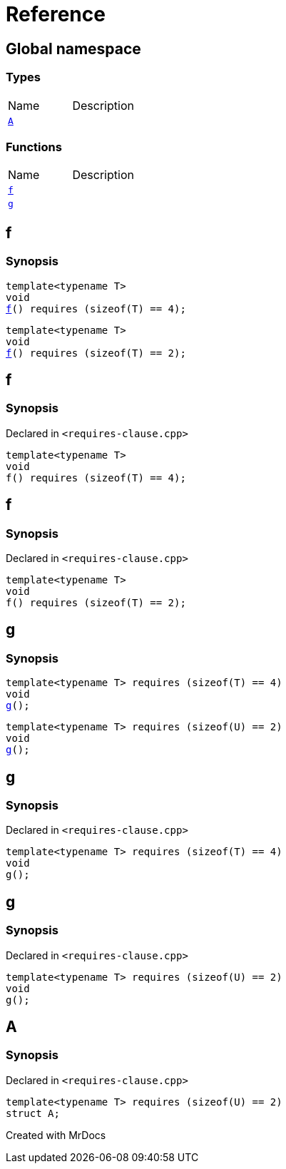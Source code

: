 = Reference
:mrdocs:

[#index]

== Global namespace

===  Types
[cols=2,separator=¦]
|===
¦Name ¦Description
¦xref:A.adoc[`A`]  ¦

|===
=== Functions
[cols=2,separator=¦]
|===
¦Name ¦Description
¦xref:f.adoc[`f`]  ¦
¦xref:g.adoc[`g`]  ¦
|===


[#f]

== f

  

=== Synopsis
  

[source,cpp,subs="verbatim,macros,-callouts"]
----
template<typename T>
void
xref:f-05.adoc[pass:[f]]() requires (sizeof(T) == 4);
----

[source,cpp,subs="verbatim,macros,-callouts"]
----
template<typename T>
void
xref:f-08.adoc[pass:[f]]() requires (sizeof(T) == 2);
----
  








[#f-05]

== f



=== Synopsis

Declared in `<requires-clause.cpp>`

[source,cpp,subs="verbatim,macros,-callouts"]
----
template<typename T>
void
f() requires (sizeof(T) == 4);
----









[#f-08]

== f



=== Synopsis

Declared in `<requires-clause.cpp>`

[source,cpp,subs="verbatim,macros,-callouts"]
----
template<typename T>
void
f() requires (sizeof(T) == 2);
----









[#g]

== g

  

=== Synopsis
  

[source,cpp,subs="verbatim,macros,-callouts"]
----
template<typename T> requires (sizeof(T) == 4)
void
xref:g-0a.adoc[pass:[g]]();
----

[source,cpp,subs="verbatim,macros,-callouts"]
----
template<typename T> requires (sizeof(U) == 2)
void
xref:g-0c.adoc[pass:[g]]();
----
  








[#g-0a]

== g



=== Synopsis

Declared in `<requires-clause.cpp>`

[source,cpp,subs="verbatim,macros,-callouts"]
----
template<typename T> requires (sizeof(T) == 4)
void
g();
----









[#g-0c]

== g



=== Synopsis

Declared in `<requires-clause.cpp>`

[source,cpp,subs="verbatim,macros,-callouts"]
----
template<typename T> requires (sizeof(U) == 2)
void
g();
----









[#A]

== A



=== Synopsis

Declared in `<requires-clause.cpp>`

[source,cpp,subs="verbatim,macros,-callouts"]
----
template<typename T> requires (sizeof(U) == 2)
struct A;
----





Created with MrDocs
